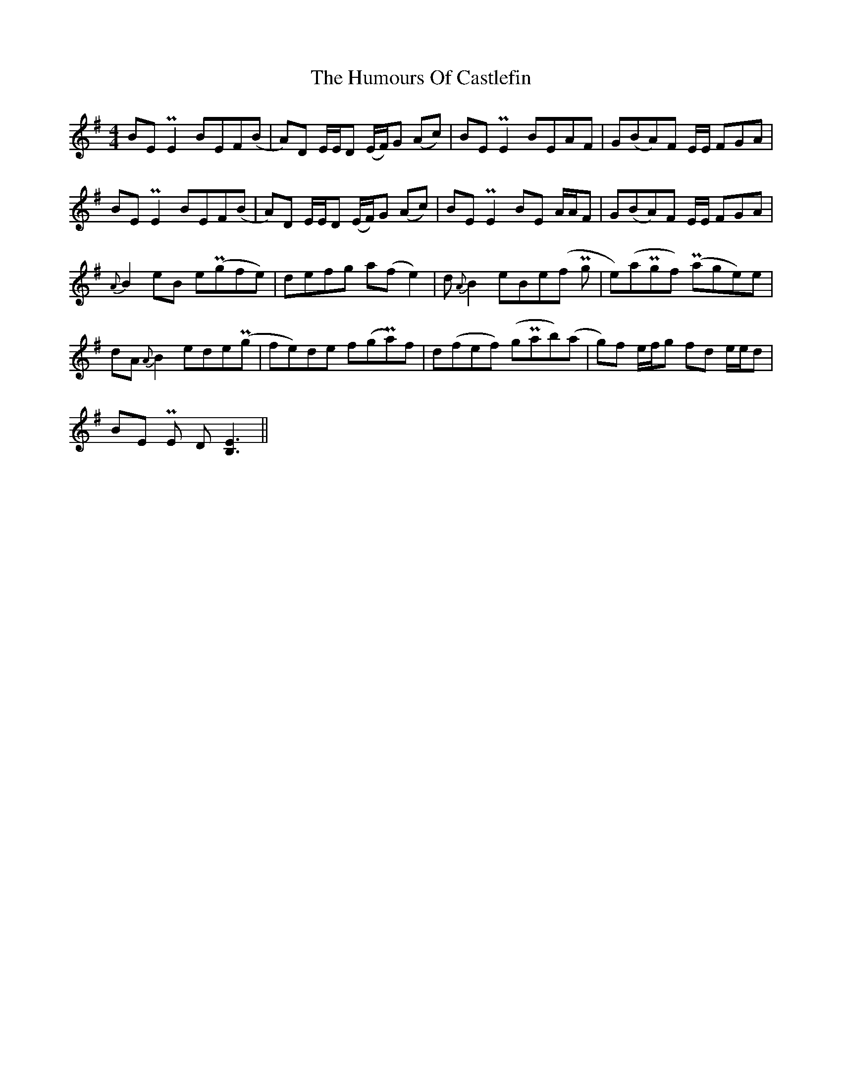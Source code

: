 X: 18138
T: Humours Of Castlefin, The
R: reel
M: 4/4
K: Eminor
BE PE2 BEF(B|A)D E/E/D (E/F/)G (Ac)|BE PE2 BEAF|G(BA)F E/E/ FGA|
BE PE2 BEF(B|A)D E/E/D (E/F/)G (Ac)|BE PE2 BE A/A/F|G(BA)F E1/2E1/2 FGA|
{A}B2 eB e(Pgfe)|defg a(f e2)|d {A}B2 eBe(f Pg|e)(aPgf) (Page)e|
dA {A}B2 ede(Pg|fe)de f(gPa)f|d(fef) (gPab)(a|g)f e/f/g fd e/e/d|
BE PE D [EB,]3||

